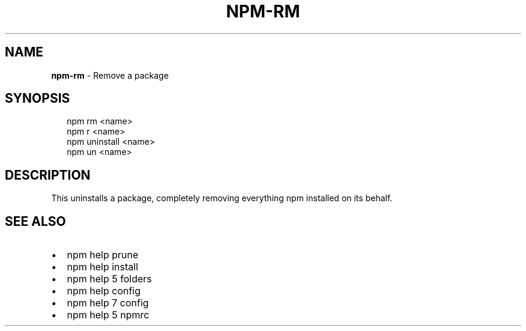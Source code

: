 .TH "NPM\-RM" "1" "June 2015" "" ""
.SH "NAME"
\fBnpm-rm\fR \- Remove a package
.SH SYNOPSIS
.P
.RS 2
.nf
npm rm <name>
npm r <name>
npm uninstall <name>
npm un <name>
.fi
.RE
.SH DESCRIPTION
.P
This uninstalls a package, completely removing everything npm installed
on its behalf\.
.SH SEE ALSO
.RS 0
.IP \(bu 2
npm help prune
.IP \(bu 2
npm help install
.IP \(bu 2
npm help 5 folders
.IP \(bu 2
npm help config
.IP \(bu 2
npm help 7 config
.IP \(bu 2
npm help 5 npmrc

.RE

